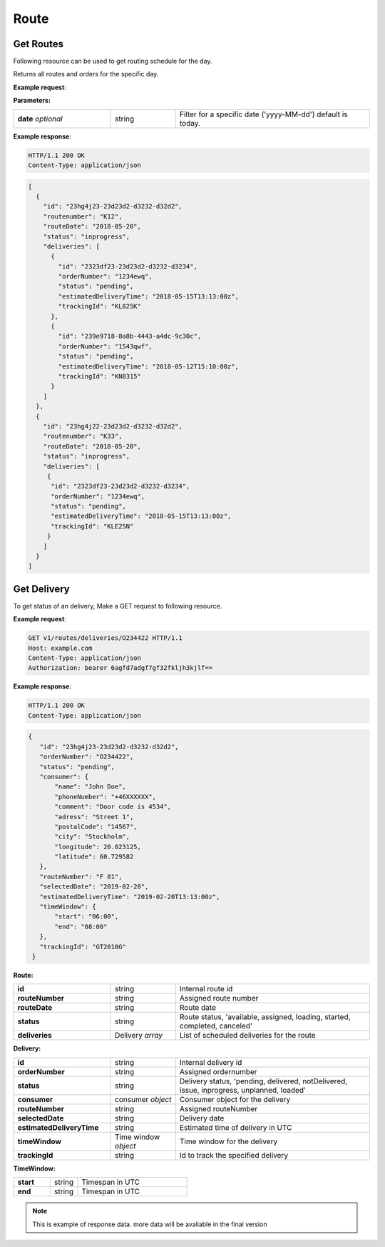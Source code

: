 Route
======

======================
Get Routes
======================

Following resource can be used to get routing schedule for the day.

.. http:get:: /v1/routes

Returns all routes and orders for the specific day.

**Example request**:

.. tabs::

   .. code-tab:: http

      GET /v1/routes HTTP/1.1
      Host: example.com
      Content-Type: application/json
      Authorization: bearer 6agfd7adgf7gf32fkljh3kjlf==

   .. tab:: CURL

      curl -X GET \
      https://example.com \
      -H 'Authorization: bearer askdj8auds8jaodsa==' \
      -H 'Cache-Control: no-cache' \

**Parameters:**

.. csv-table::
   :widths: 15, 10, 30

   "**date** *optional*", "string", "Filter for a specific date ('yyyy-MM-dd') default is today."

**Example response**:

.. sourcecode:: http

   HTTP/1.1 200 OK
   Content-Type: application/json

.. sourcecode:: json

   [
     {
       "id": "23hg4j23-23d23d2-d3232-d32d2",
       "routenumber": "K12",
       "routeDate": "2018-05-20",
       "status": "inprogress",
       "deliveries": [
         {
           "id": "2323df23-23d23d2-d3232-d3234",
           "orderNumber": "1234ewq",
           "status": "pending",
           "estimatedDeliveryTime": "2018-05-15T13:13:00z",
           "trackingId": "KL825K"
         },
         {
           "id": "239e9718-8a8b-4443-a4dc-9c30c",
           "orderNumber": "1543qwf",
           "status": "pending",
           "estimatedDeliveryTime": "2018-05-12T15:10:00z",
           "trackingId": "KN8315"
         }
       ]
     },
     {
       "id": "23hg4j22-23d23d2-d3232-d32d2",
       "routenumber": "K33",
       "routeDate": "2018-05-20",
       "status": "inprogress",
       "deliveries": [
        {
         "id": "2323df23-23d23d2-d3232-d3234",
         "orderNumber": "1234ewq",
         "status": "pending",
         "estimatedDeliveryTime": "2018-05-15T13:13:00z",
         "trackingId": "KLE25N"
        }
       ]
     }
   ]


======================
Get Delivery
======================

.. http:get:: /v1/routes/deliveries/{orderNumber}

To get status of an delivery, Make a GET request to following resource.

**Example request**:

.. sourcecode:: http

   GET v1/routes/deliveries/O234422 HTTP/1.1
   Host: example.com
   Content-Type: application/json
   Authorization: bearer 6agfd7adgf7gf32fkljh3kjlf==

**Example response**:

.. sourcecode:: http

    HTTP/1.1 200 OK
    Content-Type: application/json

.. sourcecode:: json

 {
    "id": "23hg4j23-23d23d2-d3232-d32d2",
    "orderNumber": "O234422",
    "status": "pending",
    "consumer": {
        "name": "John Doe",
        "phoneNumber": "+46XXXXXX",
        "comment": "Door code is 4534",
        "adress": "Street 1",
        "postalCode": "14567",
        "city": "Stockholm",
        "longitude": 20.023125,
        "latitude": 60.729582
    },
    "routeNumber": "F 01",
    "selectedDate": "2019-02-20",
    "estimatedDeliveryTime": "2019-02-20T13:13:00z",
    "timeWindow": {
        "start": "06:00",
        "end": "08:00"
    },
    "trackingId": "GT2010G"
  }

**Route:**

.. csv-table::
   :widths: 15, 10, 30

   "**id**", "string", "Internal route id"
   "**routeNumber**", "string", "Assigned route number"
   "**routeDate**", "string", "Route date"
   "**status**", "string", "Route status, 'available, assigned, loading, started, completed, canceled'"
   "**deliveries**", "Delivery *array*", "List of scheduled deliveries for the route"

**Delivery:**

.. csv-table::
   :widths: 15, 10, 30

   "**id**", "string", "Internal delivery id"
   "**orderNumber**", "string", "Assigned ordernumber"
   "**status**", "string", "Delivery status, 'pending, delivered, notDelivered, issue, inprogress, unplanned, loaded'"
   "**consumer**", "consumer *object*", "Consumer object for the delivery"
   "**routeNumber**", "string", "Assigned routeNumber"
   "**selectedDate**", "string", "Delivery date"
   "**estimatedDeliveryTime**", "string", "Estimated time of delivery in UTC"
   "**timeWindow**", "Time window *object*", "Time window for the delivery"
   "**trackingId**", "string", "Id to track the specified delivery"

**TimeWindow:**

.. csv-table::
   :widths: 20, 15, 60

   "**start**", "string", "Timespan in UTC"
   "**end**", "string", "Timespan in UTC"

.. note::

   This is example of response data. more data will be avaliable in the final version
